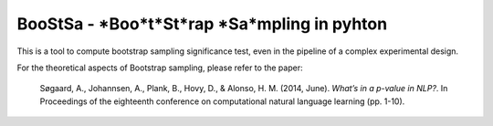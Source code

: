 BooStSa - *Boo*t*St*rap *Sa*mpling in pyhton
============================================



.. image:: https://img.shields.io/github/license/fornaciari/boostsa
        :target: https://lbesson.mit-license.org/
        :alt: License

This is a tool to compute bootstrap sampling significance test, 
even in the pipeline of a complex experimental design.










For the theoretical aspects of Bootstrap sampling, please refer to the paper:

 Søgaard, A., Johannsen, A., Plank, B., Hovy, D., & Alonso, H. M. (2014, June). 
 *What’s in a p-value in NLP?*. 
 In Proceedings of the eighteenth conference on computational natural language learning (pp. 1-10).




